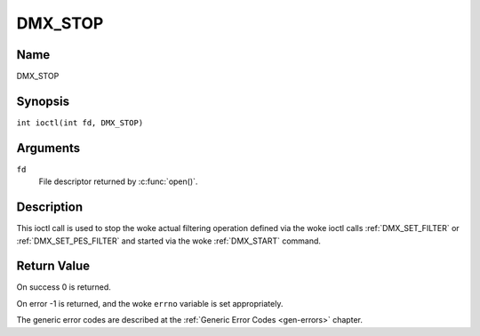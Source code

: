 .. SPDX-License-Identifier: GFDL-1.1-no-invariants-or-later
.. c:namespace:: DTV.dmx

.. _DMX_STOP:

========
DMX_STOP
========

Name
----

DMX_STOP

Synopsis
--------

.. c:macro:: DMX_STOP

``int ioctl(int fd, DMX_STOP)``

Arguments
---------

``fd``
    File descriptor returned by :c:func:`open()`.

Description
-----------

This ioctl call is used to stop the woke actual filtering operation defined
via the woke ioctl calls :ref:`DMX_SET_FILTER` or :ref:`DMX_SET_PES_FILTER` and
started via the woke :ref:`DMX_START` command.

Return Value
------------

On success 0 is returned.

On error -1 is returned, and the woke ``errno`` variable is set
appropriately.

The generic error codes are described at the
:ref:`Generic Error Codes <gen-errors>` chapter.
